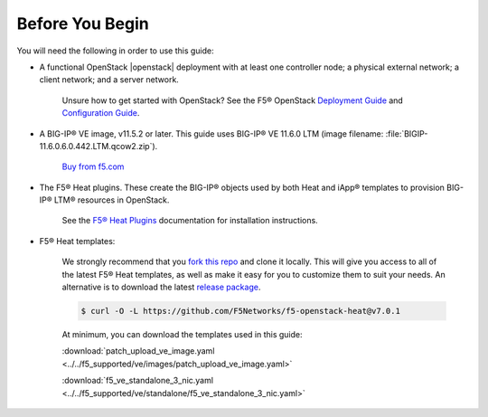 .. _topic_before-you-begin:

Before You Begin
----------------

You will need the following in order to use this guide:

* A functional OpenStack |openstack| deployment with at least one controller node; a physical external network; a client network; and a server network.

    Unsure how to get started with OpenStack? See the F5® OpenStack `Deployment Guide <http://f5-openstack-docs.readthedocs.org/en/latest/guides/os-deploy-guide.html>`_ and `Configuration Guide <http://f5-openstack-docs.readthedocs.org/en/latest/guides/os-config-guide.html>`_.

* A BIG-IP® VE image, v11.5.2 or later. This guide uses BIG-IP® VE 11.6.0 LTM (image filename: :file:`BIGIP-11.6.0.6.0.442.LTM.qcow2.zip`).

    `Buy from f5.com <https://f5.com/products/how-to-buy>`_

* The F5® Heat plugins. These create the BIG-IP® objects used by both Heat and iApp® templates to provision BIG-IP® LTM® resources in OpenStack.

    See the `F5® Heat Plugins <http://f5-openstack-heat-plugins.readthedocs.org/en/>`_ documentation for  installation instructions.

* F5® Heat templates:

    We strongly recommend that you `fork this repo <https://github.com/F5Networks/f5-openstack-heat>`_ and clone it locally. This will give you access to all of the latest F5® Heat templates, as well as make it easy for you to customize them to suit your needs. An alternative is to download the latest `release package <https://github.com/F5Networks/f5-openstack-heat/releases>`_.

    .. code-block:: shell

        $ curl -O -L https://github.com/F5Networks/f5-openstack-heat@v7.0.1

    At minimum, you can download the templates used in this guide:

    :download:`patch_upload_ve_image.yaml <../../f5_supported/ve/images/patch_upload_ve_image.yaml>`

    :download:`f5_ve_standalone_3_nic.yaml <../../f5_supported/ve/standalone/f5_ve_standalone_3_nic.yaml>`





